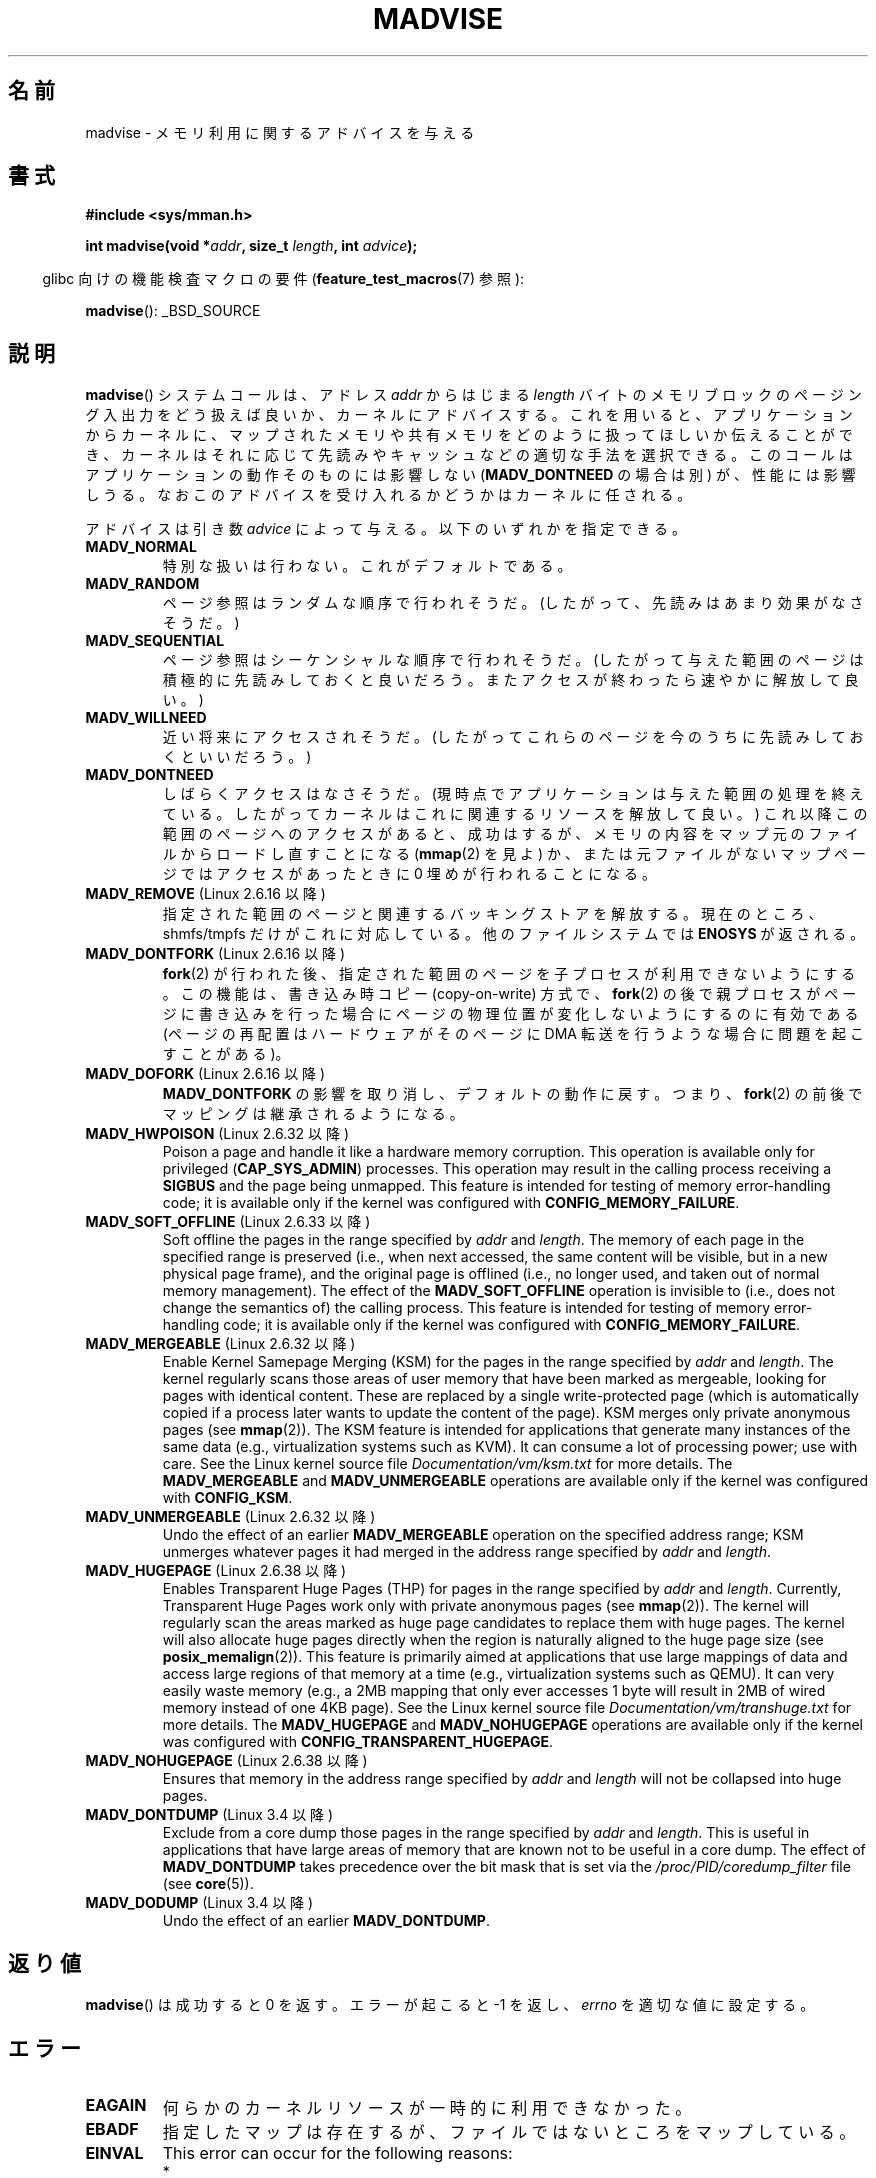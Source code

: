 .\" Copyright (C) 2001 David Gómez <davidge@jazzfree.com>
.\"
.\" %%%LICENSE_START(VERBATIM)
.\" Permission is granted to make and distribute verbatim copies of this
.\" manual provided the copyright notice and this permission notice are
.\" preserved on all copies.
.\"
.\" Permission is granted to copy and distribute modified versions of this
.\" manual under the conditions for verbatim copying, provided that the
.\" entire resulting derived work is distributed under the terms of a
.\" permission notice identical to this one.
.\"
.\" Since the Linux kernel and libraries are constantly changing, this
.\" manual page may be incorrect or out-of-date.  The author(s) assume no
.\" responsibility for errors or omissions, or for damages resulting from
.\" the use of the information contained herein.  The author(s) may not
.\" have taken the same level of care in the production of this manual,
.\" which is licensed free of charge, as they might when working
.\" professionally.
.\"
.\" Formatted or processed versions of this manual, if unaccompanied by
.\" the source, must acknowledge the copyright and authors of this work.
.\" %%%LICENSE_END
.\"
.\" Based on comments from mm/filemap.c. Last modified on 10-06-2001
.\" Modified, 25 Feb 2002, Michael Kerrisk, <mtk.manpages@gmail.com>
.\"	Added notes on MADV_DONTNEED
.\" 2010-06-19, mtk, Added documentation of MADV_MERGEABLE and
.\"     MADV_UNMERGEABLE
.\" 2010-06-15, Andi Kleen, Add documentation of MADV_HWPOISON.
.\" 2010-06-19, Andi Kleen, Add documentation of MADV_SOFT_OFFLINE.
.\" 2011-09-18, Doug Goldstein <cardoe@cardoe.com>
.\"     Document MADV_HUGEPAGE and MADV_NOHUGEPAGE
.\"
.\"*******************************************************************
.\"
.\" This file was generated with po4a. Translate the source file.
.\"
.\"*******************************************************************
.TH MADVISE 2 2012\-04\-28 Linux "Linux Programmer's Manual"
.SH 名前
madvise \- メモリ利用に関するアドバイスを与える
.SH 書式
\fB#include <sys/mman.h>\fP
.sp
\fBint madvise(void *\fP\fIaddr\fP\fB, size_t \fP\fIlength\fP\fB, int \fP\fIadvice\fP\fB);\fP
.sp
.in -4n
glibc 向けの機能検査マクロの要件 (\fBfeature_test_macros\fP(7)  参照):
.in
.sp
\fBmadvise\fP(): _BSD_SOURCE
.SH 説明
\fBmadvise\fP()  システムコールは、アドレス \fIaddr\fP からはじまる \fIlength\fP
バイトのメモリブロックのページング入出力をどう扱えば良いか、 カーネルにアドバイスする。 これを用いると、 アプリケーションからカーネルに、
マップされたメモリや共有メモリをどのように扱ってほしいか伝えることができ、 カーネルはそれに応じて先読みやキャッシュなどの適切な手法を選択できる。
このコールはアプリケーションの動作そのものには影響しない (\fBMADV_DONTNEED\fP の場合は別) が、 性能には影響しうる。
なおこのアドバイスを受け入れるかどうかはカーネルに任される。
.LP
アドバイスは引き数 \fIadvice\fP によって与える。以下のいずれかを指定できる。
.TP 
\fBMADV_NORMAL\fP
特別な扱いは行わない。これがデフォルトである。
.TP 
\fBMADV_RANDOM\fP
ページ参照はランダムな順序で行われそうだ。 (したがって、先読みはあまり効果がなさそうだ。)
.TP 
\fBMADV_SEQUENTIAL\fP
ページ参照はシーケンシャルな順序で行われそうだ。 (したがって与えた範囲のページは積極的に先読みしておくと良いだろう。
またアクセスが終わったら速やかに解放して良い。)
.TP 
\fBMADV_WILLNEED\fP
近い将来にアクセスされそうだ。 (したがってこれらのページを今のうちに先読みしておくといいだろう。)
.TP 
\fBMADV_DONTNEED\fP
しばらくアクセスはなさそうだ。 (現時点でアプリケーションは与えた範囲の処理を終えている。 したがってカーネルはこれに関連するリソースを解放して良い。)
これ以降この範囲のページへのアクセスがあると、 成功はするが、メモリの内容をマップ元のファイルからロードし直すことになる (\fBmmap\fP(2)
を見よ) か、 または元ファイルがないマップページでは アクセスがあったときに 0 埋めが行われることになる。
.TP 
\fBMADV_REMOVE\fP (Linux 2.6.16 以降)
.\" 2.6.18-rc5
.\" Databases want to use this feature to drop a section of their
.\" bufferpool (shared memory segments) - without writing back to
.\" disk/swap space.  This feature is also useful for supporting
.\" hot-plug memory on UML.
指定された範囲のページと関連するバッキングストアを解放する。 現在のところ、 shmfs/tmpfs だけがこれに対応している。
他のファイルシステムでは \fBENOSYS\fP が返される。
.TP 
\fBMADV_DONTFORK\fP (Linux 2.6.16 以降)
.\" See http://lwn.net/Articles/171941/
.\" [PATCH] madvise MADV_DONTFORK/MADV_DOFORK
.\" Currently, copy-on-write may change the physical address of
.\" a page even if the user requested that the page is pinned in
.\" memory (either by mlock or by get_user_pages).  This happens
.\" if the process forks meanwhile, and the parent writes to that
.\" page.  As a result, the page is orphaned: in case of
.\" get_user_pages, the application will never see any data hardware
.\" DMA's into this page after the COW.  In case of mlock'd memory,
.\" the parent is not getting the realtime/security benefits of mlock.
.\"
.\" In particular, this affects the Infiniband modules which do DMA from
.\" and into user pages all the time.
.\"
.\" This patch adds madvise options to control whether memory range is
.\" inherited across fork. Useful e.g. for when hardware is doing DMA
.\" from/into these pages.  Could also be useful to an application
.\" wanting to speed up its forks by cutting large areas out of
.\" consideration.
.\"
.\" SEE ALSO: http://lwn.net/Articles/171941/
.\" "Tweaks to madvise() and posix_fadvise()", 14 Feb 2006
\fBfork\fP(2)  が行われた後、指定された範囲のページを子プロセスが利用できないようにする。 この機能は、書き込み時コピー
(copy\-on\-write) 方式で、 \fBfork\fP(2)  の後で親プロセスがページに書き込みを行った場合に
ページの物理位置が変化しないようにするのに有効である (ページの再配置はハードウェアがそのページに DMA 転送を行うような場合に
問題を起こすことがある)。
.TP 
\fBMADV_DOFORK\fP (Linux 2.6.16 以降)
\fBMADV_DONTFORK\fP の影響を取り消し、デフォルトの動作に戻す。 つまり、 \fBfork\fP(2)
の前後でマッピングは継承されるようになる。
.TP 
\fBMADV_HWPOISON\fP (Linux 2.6.32 以降)
Poison a page and handle it like a hardware memory corruption.  This
operation is available only for privileged (\fBCAP_SYS_ADMIN\fP)  processes.
This operation may result in the calling process receiving a \fBSIGBUS\fP and
the page being unmapped.  This feature is intended for testing of memory
error\-handling code; it is available only if the kernel was configured with
\fBCONFIG_MEMORY_FAILURE\fP.
.TP 
\fBMADV_SOFT_OFFLINE\fP (Linux 2.6.33 以降)
Soft offline the pages in the range specified by \fIaddr\fP and \fIlength\fP.  The
memory of each page in the specified range is preserved (i.e., when next
accessed, the same content will be visible, but in a new physical page
frame), and the original page is offlined (i.e., no longer used, and taken
out of normal memory management).  The effect of the \fBMADV_SOFT_OFFLINE\fP
operation is invisible to (i.e., does not change the semantics of)  the
calling process.  This feature is intended for testing of memory
error\-handling code; it is available only if the kernel was configured with
\fBCONFIG_MEMORY_FAILURE\fP.
.TP 
\fBMADV_MERGEABLE\fP (Linux 2.6.32 以降)
Enable Kernel Samepage Merging (KSM) for the pages in the range specified by
\fIaddr\fP and \fIlength\fP.  The kernel regularly scans those areas of user
memory that have been marked as mergeable, looking for pages with identical
content.  These are replaced by a single write\-protected page (which is
automatically copied if a process later wants to update the content of the
page).  KSM merges only private anonymous pages (see \fBmmap\fP(2)).  The KSM
feature is intended for applications that generate many instances of the
same data (e.g., virtualization systems such as KVM).  It can consume a lot
of processing power; use with care.  See the Linux kernel source file
\fIDocumentation/vm/ksm.txt\fP for more details.  The \fBMADV_MERGEABLE\fP and
\fBMADV_UNMERGEABLE\fP operations are available only if the kernel was
configured with \fBCONFIG_KSM\fP.
.TP 
\fBMADV_UNMERGEABLE\fP (Linux 2.6.32 以降)
Undo the effect of an earlier \fBMADV_MERGEABLE\fP operation on the specified
address range; KSM unmerges whatever pages it had merged in the address
range specified by \fIaddr\fP and \fIlength\fP.
.TP 
\fBMADV_HUGEPAGE\fP (Linux 2.6.38 以降)
.\" http://lwn.net/Articles/358904/
.\" https://lwn.net/Articles/423584/
Enables Transparent Huge Pages (THP) for pages in the range specified by
\fIaddr\fP and \fIlength\fP.  Currently, Transparent Huge Pages work only with
private anonymous pages (see \fBmmap\fP(2)).  The kernel will regularly scan
the areas marked as huge page candidates to replace them with huge pages.
The kernel will also allocate huge pages directly when the region is
naturally aligned to the huge page size (see \fBposix_memalign\fP(2)).  This
feature is primarily aimed at applications that use large mappings of data
and access large regions of that memory at a time (e.g., virtualization
systems such as QEMU).  It can very easily waste memory (e.g., a 2MB mapping
that only ever accesses 1 byte will result in 2MB of wired memory instead of
one 4KB page).  See the Linux kernel source file
\fIDocumentation/vm/transhuge.txt\fP for more details.  The \fBMADV_HUGEPAGE\fP
and \fBMADV_NOHUGEPAGE\fP operations are available only if the kernel was
configured with \fBCONFIG_TRANSPARENT_HUGEPAGE\fP.
.TP 
\fBMADV_NOHUGEPAGE\fP (Linux 2.6.38 以降)
Ensures that memory in the address range specified by \fIaddr\fP and \fIlength\fP
will not be collapsed into huge pages.
.TP 
\fBMADV_DONTDUMP\fP (Linux 3.4 以降)
Exclude from a core dump those pages in the range specified by \fIaddr\fP and
\fIlength\fP.  This is useful in applications that have large areas of memory
that are known not to be useful in a core dump.  The effect of
\fBMADV_DONTDUMP\fP takes precedence over the bit mask that is set via the
\fI/proc/PID/coredump_filter\fP file (see \fBcore\fP(5)).
.TP 
\fBMADV_DODUMP\fP (Linux 3.4 以降)
Undo the effect of an earlier \fBMADV_DONTDUMP\fP.
.SH 返り値
\fBmadvise\fP()  は成功すると 0 を返す。 エラーが起こると \-1 を返し、 \fIerrno\fP を適切な値に設定する。
.SH エラー
.TP 
\fBEAGAIN\fP
何らかのカーネルリソースが一時的に利用できなかった。
.TP 
\fBEBADF\fP
指定したマップは存在するが、ファイルではないところをマップしている。
.TP 
\fBEINVAL\fP
This error can occur for the following reasons:
.RS
.IP * 3
.\" .I len
.\" is zero,
\fIlen\fP が負の値である。
.IP *
\fIaddr\fP is not page\-aligned.
.IP *
\fIadvice\fP が有効な値でない。
.IP *
アプリケーションがロックされたページや共有ページを (\fBMADV_DONTNEED\fP で) 解放
しようとしている。
.IP *
\fBMADV_MERGEABLE\fP or \fBMADV_UNMERGEABLE\fP was specified in \fIadvice\fP, but the
kernel was not configured with \fBCONFIG_KSM\fP.
.RE
.TP 
\fBEIO\fP
(\fBMADV_WILLNEED\fP の場合) この範囲のページングを行うと、 プロセスの RSS (resident set size)
の最大値を越えてしまう。
.TP 
\fBENOMEM\fP
(\fBMADV_WILLNEED\fP の場合) メモリが足りず、ページングに失敗した。
.TP 
\fBENOMEM\fP
指定した範囲のアドレスが、現在マップされていない。 あるいはプロセスのアドレス空間の内部にない。
.SH 準拠
.\" FIXME . Write a posix_madvise(3) page.
POSIX.1b.  POSIX.1\-2001 では、 \fBposix_madvise\fP(3)  を \fBPOSIX_MADV_NORMAL\fP
などの定数とともに記述していた (それぞれの振る舞いはここで述べたものに近い)。 ファイルアクセスに対しても \fBposix_fadvise\fP(2)
という類似の関数が存在する。

\fBMADV_REMOVE\fP, \fBMADV_DONTFORK\fP, \fBMADV_DOFORK\fP, \fBMADV_HWPOISON\fP,
\fBMADV_MERGEABLE\fP, \fBMADV_UNMERGEABLE\fP は Linux 固有である。
.SH 注意
.SS "Linux での注意"
.LP
現在の Linux の実装 (2.4.0) では、 このシステムコールをアドバイスというよりは命令と見ている。
したがってこのアドバイスに対して通常行われる動作が不可能な場合は、 エラーを返すことがある (上記の エラー の記述を参照)。
この振舞いは標準とは異なる。
.LP
.\" .SH HISTORY
.\" The
.\" .BR madvise ()
.\" function first appeared in 4.4BSD.
Linux の実装では \fIaddr\fP のアドレスはページ境界の値でなければならない。また \fIlength\fP は 0 であっても構わない。 また
Linux 版の \fBmadvise\fP()  では、指定されたアドレス範囲にマップされていない部分があると、
これらを無視して残りの部分にアドバイスを適用する (しかしシステムコールに対してはちゃんと \fBENOMEM\fP を返す)。
.SH 関連項目
\fBgetrlimit\fP(2), \fBmincore\fP(2), \fBmmap\fP(2), \fBmprotect\fP(2), \fBmsync\fP(2),
\fBmunmap\fP(2), \fBcore\fP(5)
.SH この文書について
この man ページは Linux \fIman\-pages\fP プロジェクトのリリース 3.51 の一部
である。プロジェクトの説明とバグ報告に関する情報は
http://www.kernel.org/doc/man\-pages/ に書かれている。
